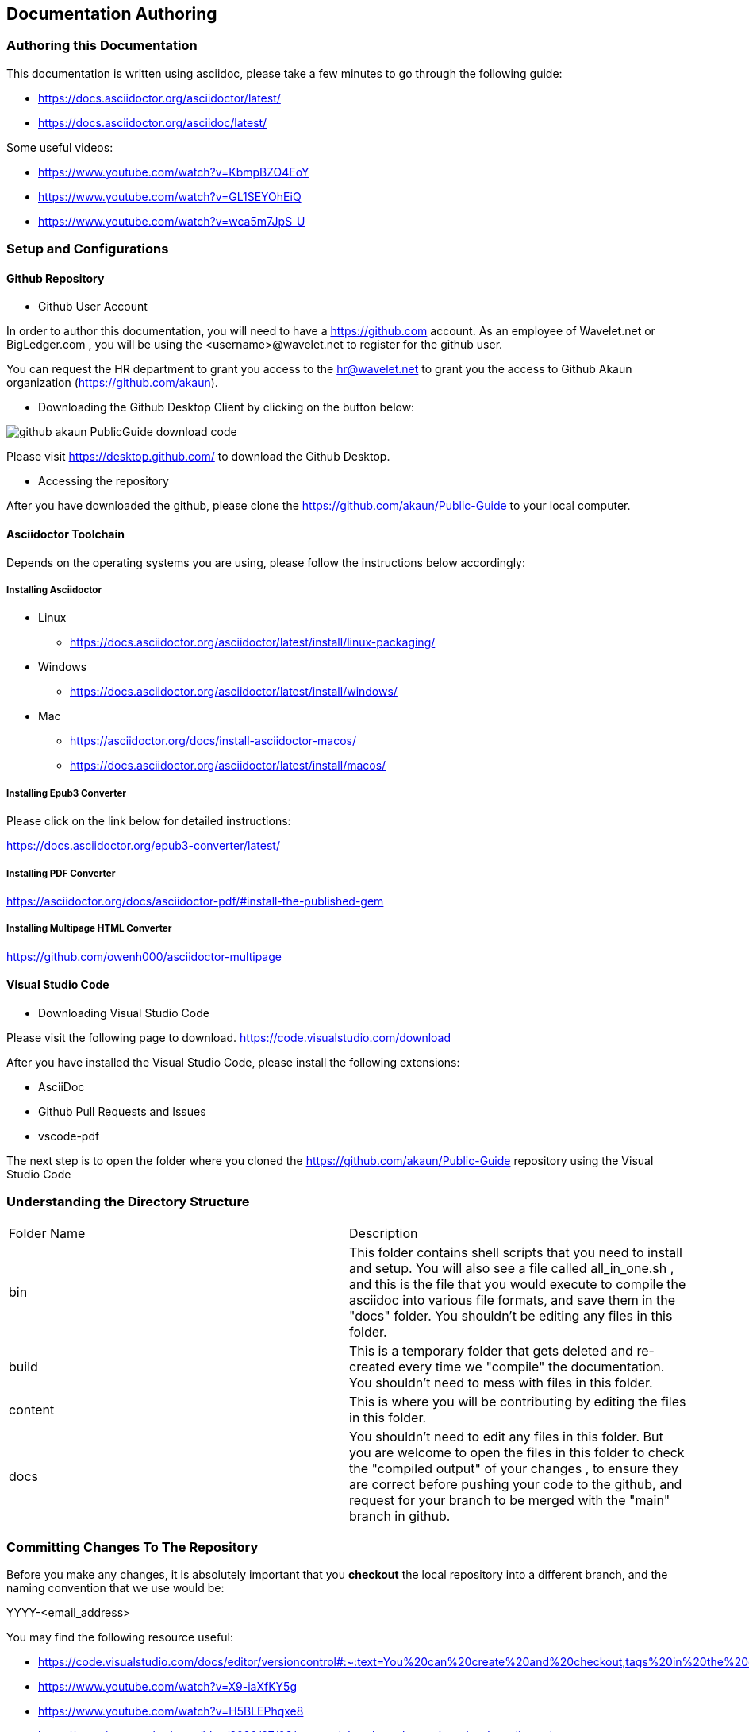 [#chapter-documentation-authoring]
== Documentation Authoring

//== ({counter2:guide_no}{guide_no}) Documentation Authoring

[#section_authoring_this_documentation]
=== Authoring this Documentation

This documentation is written using asciidoc, please take a few minutes to go through the following guide:

* https://docs.asciidoctor.org/asciidoctor/latest/
* https://docs.asciidoctor.org/asciidoc/latest/ 

Some useful videos:

* https://www.youtube.com/watch?v=KbmpBZO4EoY
* https://www.youtube.com/watch?v=GL1SEYOhEiQ
* https://www.youtube.com/watch?v=wca5m7JpS_U 


[#section_authoring_setup_config]
=== Setup and Configurations

==== Github Repository

* Github User Account

In order to author this documentation, you will need to have a https://github.com account. As an employee of Wavelet.net or BigLedger.com , you will be using the <username>@wavelet.net to register for the github user.

You can request the HR department to grant you access to the mailto:hr@wavelet.net[hr@wavelet.net] to grant you the access to Github Akaun organization (https://github.com/akaun).


* Downloading the Github Desktop Client by clicking on the button below:

image::assets/github_akaun_PublicGuide_download_code.png[] 

Please visit https://desktop.github.com/ to download the Github Desktop.


* Accessing the repository

After you have downloaded the github, please clone the https://github.com/akaun/Public-Guide to your local computer.

==== Asciidoctor Toolchain

Depends on the operating systems you are using, please follow the instructions below accordingly:

===== Installing Asciidoctor

* Linux 
**    https://docs.asciidoctor.org/asciidoctor/latest/install/linux-packaging/

* Windows
**    https://docs.asciidoctor.org/asciidoctor/latest/install/windows/

* Mac
**    https://asciidoctor.org/docs/install-asciidoctor-macos/ 
**    https://docs.asciidoctor.org/asciidoctor/latest/install/macos/

===== Installing Epub3 Converter

Please click on the link below for detailed instructions: 

https://docs.asciidoctor.org/epub3-converter/latest/


===== Installing PDF Converter

https://asciidoctor.org/docs/asciidoctor-pdf/#install-the-published-gem


===== Installing Multipage HTML Converter

https://github.com/owenh000/asciidoctor-multipage


====  Visual Studio Code

* Downloading Visual Studio Code

Please visit the following page to download.
https://code.visualstudio.com/download

After you have installed the Visual Studio Code, please install the following extensions:

* AsciiDoc
* Github Pull Requests and Issues
* vscode-pdf

The next step is to open the folder where you cloned the https://github.com/akaun/Public-Guide repository using the Visual Studio Code


[#section_authoring_directory_structure]
=== Understanding the Directory Structure

|===

| Folder Name | Description

| bin
| This folder contains shell scripts that you need to install and setup. You will also see a file called all_in_one.sh , and this is the file that you would execute to compile the asciidoc into various file formats, and save them in the "docs" folder. You shouldn't be editing any files in this folder.

| build
| This is a temporary folder that gets deleted and re-created every time we "compile" the documentation. You shouldn't need to mess with files in this folder.

| content
| This is where you will be contributing by editing the files in this folder.

| docs
| You shouldn't need to edit any files in this folder. But you are welcome to open the files in this folder to check the "compiled output" of your changes , to ensure they are correct before pushing your code to the github, and request for your branch to be merged with the "main" branch in github.

|===

[#section_committing_changes_to_the_repo]
=== Committing Changes To The Repository

Before you make any changes, it is absolutely important that you *checkout* the local repository into a different branch, and the naming convention that we use would be:

YYYY-<email_address>

You may find the following resource useful:

* https://code.visualstudio.com/docs/editor/versioncontrol#:~:text=You%20can%20create%20and%20checkout,tags%20in%20the%20current%20repository.

* https://www.youtube.com/watch?v=X9-iaXfKY5g

* https://www.youtube.com/watch?v=H5BLEPhqxe8

* https://www.jasongaylord.com/blog/2020/07/08/create-delete-branches-using-visual-studio-code 

Once you have made the changes you want, remember to run the command from the "Public-Guide" directory:


[source,shell]
----
bin/publish.sh
----

The above shell script will clean up the "docs" and "build" folders, and then compile all the adoc files into the intermediate "build" folder and subsequently publish the final output into the "docs" folder.

To view the final output, you can open the "docs" folder and view the content in the folder by opening one of the following files:

* index.html (This is the multipage html output)
* all_in_one.pub
* all_in_one.pdf
* all_in_one.html

Once you have completed your editing, the next step is to create a *pull request*. Refer to the following for more information:

*  https://docs.github.com/en/pull-requests/collaborating-with-pull-requests/getting-started/about-collaborative-development-models
*  https://docs.github.com/en/pull-requests
*  https://www.youtube.com/watch?v=oa1wXWeH1IQ

Congratulations !! 




<<<<<<<<<<<